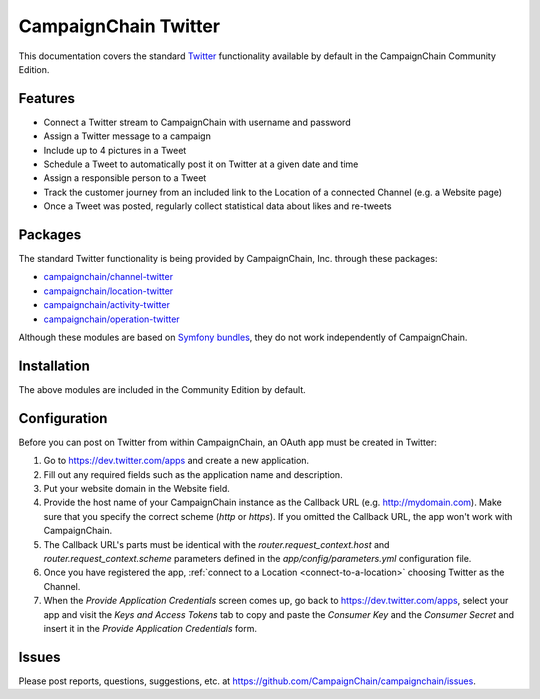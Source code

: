 CampaignChain Twitter
=====================

This documentation covers the standard `Twitter`_ functionality available by
default in the CampaignChain Community Edition.

Features
--------

- Connect a Twitter stream to CampaignChain with username and password
- Assign a Twitter message to a campaign
- Include up to 4 pictures in a Tweet
- Schedule a Tweet to automatically post it on Twitter at a given date and time
- Assign a responsible person to a Tweet
- Track the customer journey from an included link to the Location of a
  connected Channel (e.g. a Website page)
- Once a Tweet was posted, regularly collect statistical data about likes
  and re-tweets

Packages
--------

The standard Twitter functionality is being provided by CampaignChain, Inc.
through these packages:

- `campaignchain/channel-twitter`_
- `campaignchain/location-twitter`_
- `campaignchain/activity-twitter`_
- `campaignchain/operation-twitter`_

Although these modules are based on `Symfony bundles`_, they do not work
independently of CampaignChain.

Installation
------------

The above modules are included in the Community Edition by default.

Configuration
-------------

.. _twitter-oauth-app-configuration:

Before you can post on Twitter from within CampaignChain, an OAuth app must be
created in Twitter:

#. Go to https://dev.twitter.com/apps and create a new application.
#. Fill out any required fields such as the application name and description.
#. Put your website domain in the Website field.
#. Provide the host name of your CampaignChain instance as the Callback URL
   (e.g. http://mydomain.com). Make sure that you specify the correct scheme
   (`http` or `https`). If you omitted the Callback URL, the app won't work with
   CampaignChain.
#. The Callback URL's parts must be identical with the
   `router.request_context.host` and `router.request_context.scheme` parameters
   defined in the `app/config/parameters.yml` configuration file.
#. Once you have registered the app, :ref:`connect to a Location <connect-to-a-location>`
   choosing Twitter as the Channel.
#. When the *Provide Application Credentials* screen comes up, go back to
   https://dev.twitter.com/apps, select your app and visit the *Keys and
   Access Tokens* tab to copy and paste the *Consumer Key* and the *Consumer
   Secret* and insert it in the *Provide Application Credentials* form.

Issues
------

Please post reports, questions, suggestions, etc. at
https://github.com/CampaignChain/campaignchain/issues.

.. _Twitter: https://twitter.com/
.. _campaignchain/channel-twitter: https://github.com/CampaignChain/channel-twitter
.. _campaignchain/location-twitter: https://github.com/CampaignChain/location-twitter
.. _campaignchain/activity-twitter: https://github.com/CampaignChain/activity-twitter
.. _campaignchain/operation-twitter: https://github.com/CampaignChain/operation-twitter
.. _Symfony bundles: http://symfony.com/doc/current/bundles.html